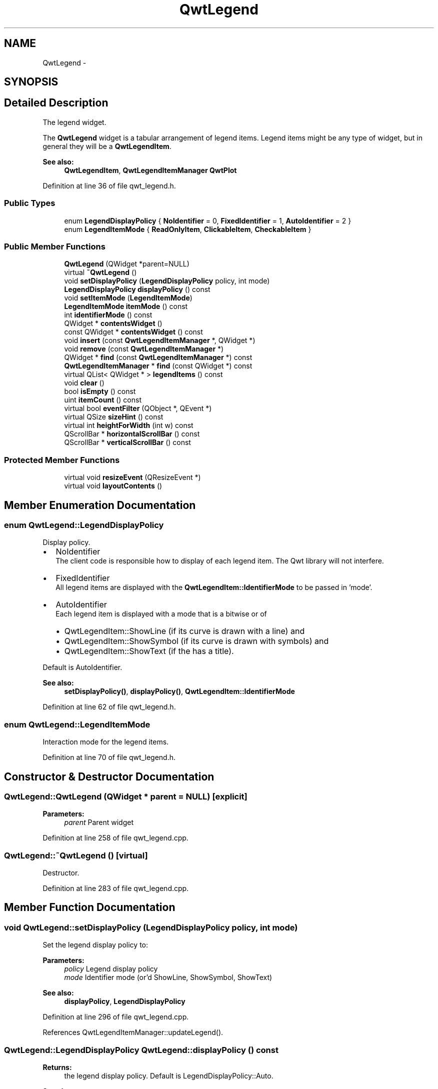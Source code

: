 .TH "QwtLegend" 3 "24 May 2008" "Version 5.1.1" "Qwt User's Guide" \" -*- nroff -*-
.ad l
.nh
.SH NAME
QwtLegend \- 
.SH SYNOPSIS
.br
.PP
.SH "Detailed Description"
.PP 
The legend widget. 

The \fBQwtLegend\fP widget is a tabular arrangement of legend items. Legend items might be any type of widget, but in general they will be a \fBQwtLegendItem\fP.
.PP
\fBSee also:\fP
.RS 4
\fBQwtLegendItem\fP, \fBQwtLegendItemManager\fP \fBQwtPlot\fP 
.RE
.PP

.PP
Definition at line 36 of file qwt_legend.h.
.SS "Public Types"

.in +1c
.ti -1c
.RI "enum \fBLegendDisplayPolicy\fP { \fBNoIdentifier\fP =  0, \fBFixedIdentifier\fP =  1, \fBAutoIdentifier\fP =  2 }"
.br
.ti -1c
.RI "enum \fBLegendItemMode\fP { \fBReadOnlyItem\fP, \fBClickableItem\fP, \fBCheckableItem\fP }"
.br
.in -1c
.SS "Public Member Functions"

.in +1c
.ti -1c
.RI "\fBQwtLegend\fP (QWidget *parent=NULL)"
.br
.ti -1c
.RI "virtual \fB~QwtLegend\fP ()"
.br
.ti -1c
.RI "void \fBsetDisplayPolicy\fP (\fBLegendDisplayPolicy\fP policy, int mode)"
.br
.ti -1c
.RI "\fBLegendDisplayPolicy\fP \fBdisplayPolicy\fP () const"
.br
.ti -1c
.RI "void \fBsetItemMode\fP (\fBLegendItemMode\fP)"
.br
.ti -1c
.RI "\fBLegendItemMode\fP \fBitemMode\fP () const"
.br
.ti -1c
.RI "int \fBidentifierMode\fP () const"
.br
.ti -1c
.RI "QWidget * \fBcontentsWidget\fP ()"
.br
.ti -1c
.RI "const QWidget * \fBcontentsWidget\fP () const"
.br
.ti -1c
.RI "void \fBinsert\fP (const \fBQwtLegendItemManager\fP *, QWidget *)"
.br
.ti -1c
.RI "void \fBremove\fP (const \fBQwtLegendItemManager\fP *)"
.br
.ti -1c
.RI "QWidget * \fBfind\fP (const \fBQwtLegendItemManager\fP *) const"
.br
.ti -1c
.RI "\fBQwtLegendItemManager\fP * \fBfind\fP (const QWidget *) const"
.br
.ti -1c
.RI "virtual QList< QWidget * > \fBlegendItems\fP () const"
.br
.ti -1c
.RI "void \fBclear\fP ()"
.br
.ti -1c
.RI "bool \fBisEmpty\fP () const"
.br
.ti -1c
.RI "uint \fBitemCount\fP () const"
.br
.ti -1c
.RI "virtual bool \fBeventFilter\fP (QObject *, QEvent *)"
.br
.ti -1c
.RI "virtual QSize \fBsizeHint\fP () const"
.br
.ti -1c
.RI "virtual int \fBheightForWidth\fP (int w) const"
.br
.ti -1c
.RI "QScrollBar * \fBhorizontalScrollBar\fP () const"
.br
.ti -1c
.RI "QScrollBar * \fBverticalScrollBar\fP () const"
.br
.in -1c
.SS "Protected Member Functions"

.in +1c
.ti -1c
.RI "virtual void \fBresizeEvent\fP (QResizeEvent *)"
.br
.ti -1c
.RI "virtual void \fBlayoutContents\fP ()"
.br
.in -1c
.SH "Member Enumeration Documentation"
.PP 
.SS "enum \fBQwtLegend::LegendDisplayPolicy\fP"
.PP
Display policy. 
.PP
.IP "\(bu" 2
NoIdentifier
.br
 The client code is responsible how to display of each legend item. The Qwt library will not interfere.
.PP
.PP
.IP "\(bu" 2
FixedIdentifier
.br
 All legend items are displayed with the \fBQwtLegendItem::IdentifierMode\fP to be passed in 'mode'.
.PP
.PP
.IP "\(bu" 2
AutoIdentifier
.br
 Each legend item is displayed with a mode that is a bitwise or of
.IP "  \(bu" 4
QwtLegendItem::ShowLine (if its curve is drawn with a line) and
.IP "  \(bu" 4
QwtLegendItem::ShowSymbol (if its curve is drawn with symbols) and
.IP "  \(bu" 4
QwtLegendItem::ShowText (if the has a title).
.PP

.PP
.PP
Default is AutoIdentifier. 
.PP
\fBSee also:\fP
.RS 4
\fBsetDisplayPolicy()\fP, \fBdisplayPolicy()\fP, \fBQwtLegendItem::IdentifierMode\fP 
.RE
.PP

.PP
Definition at line 62 of file qwt_legend.h.
.SS "enum \fBQwtLegend::LegendItemMode\fP"
.PP
Interaction mode for the legend items. 
.PP
Definition at line 70 of file qwt_legend.h.
.SH "Constructor & Destructor Documentation"
.PP 
.SS "QwtLegend::QwtLegend (QWidget * parent = \fCNULL\fP)\fC [explicit]\fP"
.PP
\fBParameters:\fP
.RS 4
\fIparent\fP Parent widget 
.RE
.PP

.PP
Definition at line 258 of file qwt_legend.cpp.
.SS "QwtLegend::~QwtLegend ()\fC [virtual]\fP"
.PP
Destructor. 
.PP
Definition at line 283 of file qwt_legend.cpp.
.SH "Member Function Documentation"
.PP 
.SS "void QwtLegend::setDisplayPolicy (\fBLegendDisplayPolicy\fP policy, int mode)"
.PP
Set the legend display policy to:
.PP
\fBParameters:\fP
.RS 4
\fIpolicy\fP Legend display policy 
.br
\fImode\fP Identifier mode (or'd ShowLine, ShowSymbol, ShowText)
.RE
.PP
\fBSee also:\fP
.RS 4
\fBdisplayPolicy\fP, \fBLegendDisplayPolicy\fP 
.RE
.PP

.PP
Definition at line 296 of file qwt_legend.cpp.
.PP
References QwtLegendItemManager::updateLegend().
.SS "\fBQwtLegend::LegendDisplayPolicy\fP QwtLegend::displayPolicy () const"
.PP
\fBReturns:\fP
.RS 4
the legend display policy. Default is LegendDisplayPolicy::Auto. 
.RE
.PP
\fBSee also:\fP
.RS 4
\fBsetDisplayPolicy\fP, \fBLegendDisplayPolicy\fP 
.RE
.PP

.PP
Definition at line 324 of file qwt_legend.cpp.
.PP
Referenced by QwtPlotCurve::updateLegend().
.SS "int QwtLegend::identifierMode () const"
.PP
\fBReturns:\fP
.RS 4
the IdentifierMode to be used in combination with LegendDisplayPolicy::Fixed.
.RE
.PP
Default is ShowLine | ShowSymbol | ShowText. 
.PP
Definition at line 346 of file qwt_legend.cpp.
.PP
Referenced by QwtPlotCurve::updateLegend().
.SS "QWidget * QwtLegend::contentsWidget ()"
.PP
The contents widget is the only child of the viewport() and the parent widget of all legend items. 
.PP
Definition at line 355 of file qwt_legend.cpp.
.PP
Referenced by insert(), and QwtPlot::printLegend().
.SS "const QWidget * QwtLegend::contentsWidget () const"
.PP
The contents widget is the only child of the viewport() and the parent widget of all legend items. 
.PP
Definition at line 375 of file qwt_legend.cpp.
.SS "void QwtLegend::insert (const \fBQwtLegendItemManager\fP * plotItem, QWidget * legendItem)"
.PP
Insert a new item for a plot item 
.PP
\fBParameters:\fP
.RS 4
\fIplotItem\fP Plot item 
.br
\fIlegendItem\fP New legend item 
.RE
.PP
\fBNote:\fP
.RS 4
The parent of item will be changed to \fBQwtLegend::contentsWidget()\fP 
.RE
.PP

.PP
Definition at line 386 of file qwt_legend.cpp.
.PP
References contentsWidget(), and layoutContents().
.PP
Referenced by QwtPlotItem::updateLegend().
.SS "void QwtLegend::remove (const \fBQwtLegendItemManager\fP * plotItem)"
.PP
Find the corresponding item for a plotItem and remove it from the item list.
.PP
\fBParameters:\fP
.RS 4
\fIplotItem\fP Plot item 
.RE
.PP

.PP
Definition at line 482 of file qwt_legend.cpp.
.SS "QWidget * QwtLegend::find (const \fBQwtLegendItemManager\fP * plotItem) const"
.PP
Find the widget that represents a plot item
.PP
\fBParameters:\fP
.RS 4
\fIplotItem\fP Plot item 
.RE
.PP
\fBReturns:\fP
.RS 4
Widget on the legend, or NULL 
.RE
.PP

.PP
Definition at line 460 of file qwt_legend.cpp.
.PP
Referenced by QwtPlotPrintFilter::reset(), QwtPlotItem::updateLegend(), and QwtPlotCurve::updateLegend().
.SS "\fBQwtLegendItemManager\fP * QwtLegend::find (const QWidget * legendItem) const"
.PP
Find the widget that represents a plot item
.PP
\fBParameters:\fP
.RS 4
\fIplotItem\fP Plot item 
.RE
.PP
\fBReturns:\fP
.RS 4
Widget on the legend, or NULL 
.RE
.PP

.PP
Definition at line 471 of file qwt_legend.cpp.
.SS "void QwtLegend::clear ()"
.PP
Remove all items. 
.PP
Definition at line 490 of file qwt_legend.cpp.
.SS "bool QwtLegend::isEmpty () const"
.PP
Return true, if there are no legend items. 
.PP
Definition at line 617 of file qwt_legend.cpp.
.PP
Referenced by QwtPlotLayout::activate(), and QwtPlot::print().
.SS "uint QwtLegend::itemCount () const"
.PP
Return the number of legend items. 
.PP
Definition at line 623 of file qwt_legend.cpp.
.SS "QSize QwtLegend::sizeHint () const\fC [virtual]\fP"
.PP
Return a size hint. 
.PP
Definition at line 506 of file qwt_legend.cpp.
.SS "int QwtLegend::heightForWidth (int width) const\fC [virtual]\fP"
.PP
\fBReturns:\fP
.RS 4
The preferred height, for the width w. 
.RE
.PP
\fBParameters:\fP
.RS 4
\fIwidth\fP Width 
.RE
.PP

.PP
Definition at line 518 of file qwt_legend.cpp.
.SS "void QwtLegend::resizeEvent (QResizeEvent * e)\fC [protected, virtual]\fP"
.PP
Resize event 
.PP
\fBParameters:\fP
.RS 4
\fIe\fP Event 
.RE
.PP

.PP
Definition at line 654 of file qwt_legend.cpp.
.SS "void QwtLegend::layoutContents ()\fC [protected, virtual]\fP"
.PP
Adjust contents widget and item layout to the size of the viewport(). 
.PP
Definition at line 543 of file qwt_legend.cpp.
.PP
Referenced by eventFilter(), and insert().

.SH "Author"
.PP 
Generated automatically by Doxygen for Qwt User's Guide from the source code.

